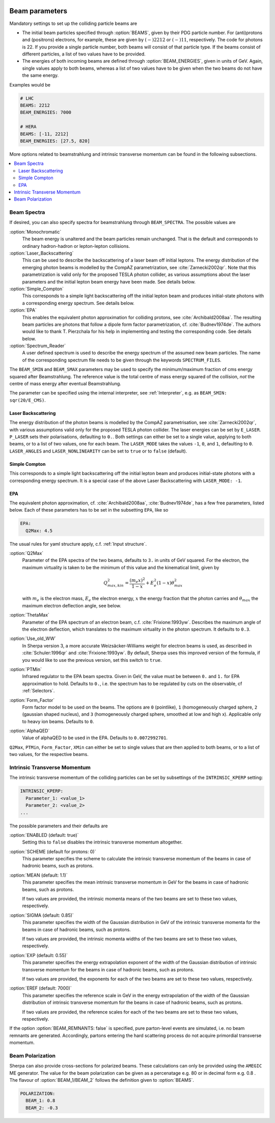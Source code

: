  .. _Beam Parameters:

***************
Beam parameters
***************

.. index:: BEAMS
.. index:: BEAM_ENERGIES

Mandatory settings to set up the colliding particle beams are

* The initial beam particles specified through :option:`BEAMS`, given
  by their PDG particle number. For (anti)protons and (positrons)
  electrons, for example, these are given by :math:`(-)2212` or
  :math:`(-)11`, respectively.  The code for photons is 22. If you
  provide a single particle number, both beams will consist of that
  particle type. If the beams consist of different particles, a list
  of two values have to be provided.

* The energies of both incoming beams are defined through
  :option:`BEAM_ENERGIES`, given in units of GeV. Again, single values
  apply to both beams, whereas a list of two values have to be given
  when the two beams do not have the same energy.


Examples would be

.. code-block:: yaml

   # LHC
   BEAMS: 2212
   BEAM_ENERGIES: 7000

   # HERA
   BEAMS: [-11, 2212]
   BEAM_ENERGIES: [27.5, 820]

More options related to beamstrahlung and intrinsic transverse momentum can
be found in the following subsections.

.. contents::
   :local:

.. _Beam Spectra:

Beam Spectra
============

.. index:: BEAM_SPECTRA
.. index:: SPECTRUM_FILES
.. index:: BEAM_SMIN
.. index:: BEAM_SMAX

If desired, you can also specify spectra for beamstrahlung through
``BEAM_SPECTRA``. The possible values are

:option:`Monochromatic`
  The beam energy is unaltered and the beam
  particles remain unchanged.  That is the default and corresponds to
  ordinary hadron-hadron or lepton-lepton collisions.

:option:`Laser_Backscattering`
  This can be used to describe the
  backscattering of a laser beam off initial leptons. The energy
  distribution of the emerging photon beams is modelled by the CompAZ
  parametrization, see :cite:`Zarnecki2002qr`.  Note that this
  parametrization is valid only for the proposed TESLA photon
  collider, as various assumptions about the laser parameters and the
  initial lepton beam energy have been made. See details below.

:option:`Simple_Compton`
  This corresponds to a simple light backscattering
  off the initial lepton beam and produces initial-state
  photons with a corresponding energy spectrum.  See details below.

:option:`EPA`
  This enables the equivalent photon approximation for colliding
  protons, see :cite:`Archibald2008aa`. The resulting beam particles
  are photons that follow a dipole form factor parametrization,
  cf. :cite:`Budnev1974de`.  The authors would like to
  thank T. Pierzchala for his help in implementing and testing the
  corresponding code. See details below.

:option:`Spectrum_Reader`
  A user defined spectrum is used to describe the energy spectrum
  of the assumed new beam particles. The name of the corresponding
  spectrum file needs to be given through the keywords
  ``SPECTRUM_FILES``.

The ``BEAM_SMIN`` and ``BEAM_SMAX`` parameters may be used to specify
the minimum/maximum fraction of cms energy squared after
Beamstrahlung. The reference value is the total centre of mass energy
squared of the collision, *not* the centre of mass energy after
eventual Beamstrahlung.

The parameter can be specified using the internal interpreter, see
:ref:`Interpreter`, e.g. as ``BEAM_SMIN: sqr(20/E_CMS)``.

Laser Backscattering
--------------------

.. index:: E_LASER
.. index:: P_LASER
.. index:: LASER_MODE
.. index:: LASER_ANGLES
.. index:: LASER_NONLINEARITY

The energy distribution of the photon beams is modelled by the CompAZ
parametrisation, see :cite:`Zarnecki2002qr`, with various assumptions
valid only for the proposed TESLA photon collider. The laser energies
can be set by ``E_LASER``. ``P_LASER`` sets their polarisations,
defaulting to ``0.``.  Both settings can either be set to a single
value, applying to both beams, or to a list of two values, one for
each beam.  The ``LASER_MODE`` takes the values ``-1``, ``0``, and
``1``, defaulting to ``0``.  ``LASER_ANGLES`` and
``LASER_NONLINEARITY`` can be set to ``true`` or to ``false``
(default).

Simple Compton
--------------

This corresponds to a simple light backscattering off the initial
lepton beam and produces initial-state photons with a corresponding
energy spectrum.  It is a special case of the above Laser
Backscattering with ``LASER_MODE: -1``.

EPA
---

.. index:: EPA:Q2Max
.. index:: EPA:ThetaMax
.. index:: EPA:Use_old_WW
.. index:: EPA:PTMin
.. index:: EPA:Form_Factor
.. index:: EPA:AlphaQED

The equivalent photon approximation, cf. :cite:`Archibald2008aa`,
:cite:`Budnev1974de`, has a few free parameters, listed below.
Each of these parameters has to be set in the subsetting ``EPA``, like so

.. code-block:: yaml

   EPA:
     Q2Max: 4.5

The usual rules for yaml structure apply, c.f. :ref:`Input structure`.

:option:`Q2Max`
  Parameter of the EPA spectra of the two beams, defaults to ``3.`` in
  units of GeV squared. For the electron, the maximum virtuality is taken
  to be the minimum of this value and the kinematical limit, given by

  .. math::

    Q^2_{max,kin} = \frac{(m_e x)^2}{1-x} + E_e^2 (1-x) \theta^2_{max}

  with :math:`m_e` is the electron mass, :math:`E_e` the electron energy,
  :math:`x` the energy fraction that the photon carries and
  :math:`\theta_{max}` the maximum electron deflection angle, see below.

:option:`ThetaMax`
  Parameter of the EPA spectrum of an electron beam, c.f. :cite:`Frixione:1993yw`.
  Describes the maximum angle of the electron deflection, which
  translates to the maximum virtuality in the photon spectrum. It defaults to ``0.3``.

:option:`Use_old_WW`
  In Sherpa version 3, a more accurate Weizsäcker-Williams weight for electron beams is used, as described in
  :cite:`Schuler:1996qr` and :cite:`Frixione:1993yw`. By default, Sherpa uses this improved version of the formula,
  if you would like to use the previous version, set this switch to ``true``.

:option:`PTMin`
  Infrared regulator to the EPA beam spectra. Given in GeV, the value
  must be between ``0.`` and ``1.`` for EPA approximation to hold.
  Defaults to ``0.``, i.e. the spectrum has to be regulated by cuts on
  the observable, cf :ref:`Selectors`.

:option:`Form_Factor`
  Form factor model to be used on the beams. The options are ``0``
  (pointlike), ``1`` (homogeneously charged sphere, ``2`` (gaussian
  shaped nucleus), and ``3`` (homogeneously charged sphere, smoothed
  at low and high x). Applicable only to heavy ion beams.  Defaults to
  ``0``.

:option:`AlphaQED`
  Value of alphaQED to be used in the EPA. Defaults to ``0.0072992701``.

``Q2Max``, ``PTMin``, ``Form_Factor``, ``XMin`` can either be set to
single values that are then applied to both beams, or to a list of two
values, for the respective beams.

.. _Intrinsic Transverse Momentum:

Intrinsic Transverse Momentum
=============================

.. index:: INTRINSIC_KPERP
.. index:: K_PERP_SCHEME
.. index:: K_PERP_MEAN
.. index:: K_PERP_SIGMA
.. index:: K_PERP_EXP
.. index:: K_PERP_EREF
.. index:: BEAM_REMNANTS

The intrinsic transverse momentum of the colliding particles can be
set by subsettings of the ``INTRINSIC_KPERP`` setting:

.. code-block:: yaml

   INTRINSIC_KPERP:
     Parameter_1: <value_1>
     Parameter_2: <value_2>
   ...

The possible parameters and their defaults are

:option:`ENABLED (default: true)`
  Setting this to ``false`` disables the intrinsic transverse momentum
  altogether.

:option:`SCHEME (default for protons: 0)`
  This parameter specifies the scheme to calculate the intrinsic
  transverse momentum of the beams in case of hadronic beams, such as
  protons.

:option:`MEAN (default: 1.1)`
  This parameter specifies the mean intrinsic transverse momentum in GeV
  for the beams in case of hadronic beams, such as protons.

  If two values are provided, the intrinsic momenta means of the two
  beams are set to these two values, respectively.

:option:`SIGMA (default: 0.85)`
  This parameter specifies the width of the Gaussian distribution in GeV
  of the intrinsic transverse momenta for the beams in case of
  hadronic beams, such as protons.

  If two values are provided, the intrinsic momenta widths of the two
  beams are set to these two values, respectively.

:option:`EXP (default: 0.55)`
  This parameter specifies the energy extrapolation exponent of the
  width of the Gaussian distribution of intrinsic transverse momentum
  for the beams in case of hadronic beams, such as protons.

  If two values are provided, the exponents for each of the two beams
  are set to these two values, respectively.

:option:`EREF (default: 7000)`
  This parameter specifies the reference scale in GeV in the energy
  extrapolation of the width of the Gaussian distribution of intrinsic
  transverse momentum for the beams in case of hadronic beams, such as
  protons.

  If two values are provided, the reference scales for each of the two
  beams are set to these two values, respectively.

If the option :option:`BEAM_REMNANTS: false` is specified, pure
parton-level events are simulated, i.e. no beam remnants are
generated. Accordingly, partons entering the hard scattering process
do not acquire primordial transverse momentum.


.. _Beam Polarization:

Beam Polarization
=============================

Sherpa can also provide cross-sections for polarized beams.
These calculations can only be provided using the  ``AMEGIC`` ME generator.
The value for the beam polarization can be given as a percenatage e.g. 80 or in decimal form e.g. 0.8 .
The flavour of :option:`BEAM_1/BEAM_2` follows the definition given to  :option:`BEAMS`.

.. code-block:: yaml

   POLARIZATION:
     BEAM_1: 0.8
     BEAM_2: -0.3